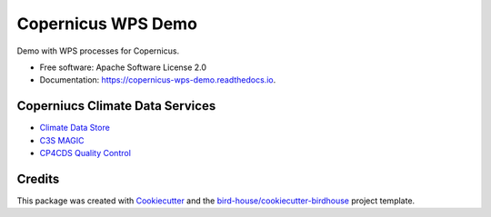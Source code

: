 Copernicus WPS Demo
===================

.. image:: https://img.shields.io/badge/docs-latest-brightgreen.svg
   :target: http://copernicus-wps-demo.readthedocs.io/en/latest/?badge=latest
   :alt: Documentation Status

.. image:: https://travis-ci.org/cp4cds/copernicus-wps-demo.svg?branch=master
   :target: https://travis-ci.org/cp4cds/copernicus-wps-demo
   :alt: Travis Build

.. image:: https://img.shields.io/github/license/cp4cds/copernicus-wps-demo.svg
    :target: https://github.com/cp4cds/copernicus-wps-demo/blob/master/LICENSE.txt
    :alt: GitHub license

.. image:: https://badges.gitter.im/bird-house/birdhouse.svg
    :target: https://gitter.im/bird-house/birdhouse?utm_source=badge&utm_medium=badge&utm_campaign=pr-badge&utm_content=badge
    :alt: Join the chat at https://gitter.im/bird-house/birdhouse


Demo with WPS processes for Copernicus.

* Free software: Apache Software License 2.0
* Documentation: https://copernicus-wps-demo.readthedocs.io.

Coperniucs Climate Data Services
--------------------------------

* `Climate Data Store`_
* `C3S MAGIC`_
* `CP4CDS Quality Control`_

Credits
-------

This package was created with Cookiecutter_ and the `bird-house/cookiecutter-birdhouse`_ project template.

.. _Cookiecutter: https://github.com/audreyr/cookiecutter
.. _`bird-house/cookiecutter-birdhouse`: https://github.com/bird-house/cookiecutter-birdhouse
.. _`Climate Data Store`: https://cds.climate.copernicus.eu
.. _`C3S Magic`: http://portal.c3s-magic.eu
.. _`CP4CDS Quality Control`: https://cp4cds-qcapp.ceda.ac.uk
